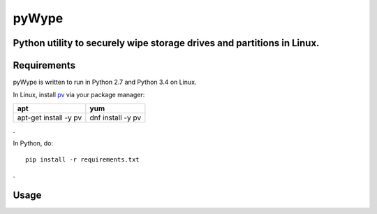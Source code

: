 ======
pyWype
======

Python utility to securely wipe storage drives and partitions in Linux. 
-----------------------------------------------------------------------

Requirements
------------
pyWype is written to run in Python 2.7 and Python 3.4 on Linux. 

In Linux, install pv_ via your package manager: 

.. _pv: http://www.ivarch.com/programs/pv.shtml 

+------------------+--------------+
|apt               |yum           |
+==================+==============+
|apt-get install -y|dnf install -y|
|pv 	           |pv            |
+------------------+--------------+   
. 

In Python, do: 
:: 
    pip install -r requirements.txt 
. 

Usage
-----
